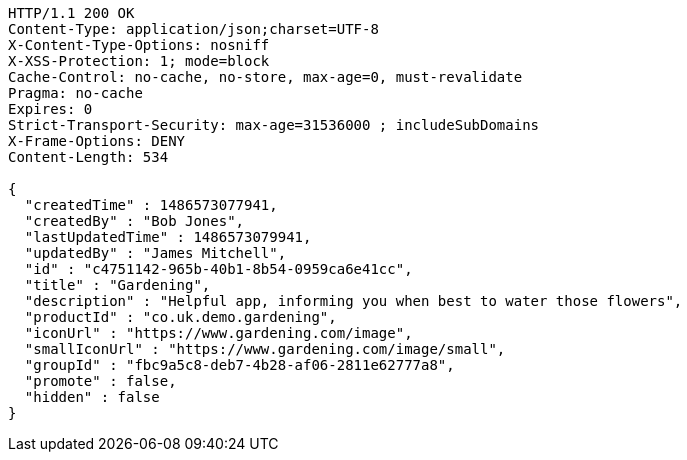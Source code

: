 [source,http,options="nowrap"]
----
HTTP/1.1 200 OK
Content-Type: application/json;charset=UTF-8
X-Content-Type-Options: nosniff
X-XSS-Protection: 1; mode=block
Cache-Control: no-cache, no-store, max-age=0, must-revalidate
Pragma: no-cache
Expires: 0
Strict-Transport-Security: max-age=31536000 ; includeSubDomains
X-Frame-Options: DENY
Content-Length: 534

{
  "createdTime" : 1486573077941,
  "createdBy" : "Bob Jones",
  "lastUpdatedTime" : 1486573079941,
  "updatedBy" : "James Mitchell",
  "id" : "c4751142-965b-40b1-8b54-0959ca6e41cc",
  "title" : "Gardening",
  "description" : "Helpful app, informing you when best to water those flowers",
  "productId" : "co.uk.demo.gardening",
  "iconUrl" : "https://www.gardening.com/image",
  "smallIconUrl" : "https://www.gardening.com/image/small",
  "groupId" : "fbc9a5c8-deb7-4b28-af06-2811e62777a8",
  "promote" : false,
  "hidden" : false
}
----
